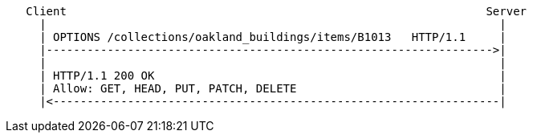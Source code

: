 ....
   Client                                                              Server
     |                                                                   |
     | OPTIONS /collections/oakland_buildings/items/B1013   HTTP/1.1     |
     |------------------------------------------------------------------>|
     |                                                                   |
     | HTTP/1.1 200 OK                                                   | 
     | Allow: GET, HEAD, PUT, PATCH, DELETE                              |    
     |<------------------------------------------------------------------|
....
